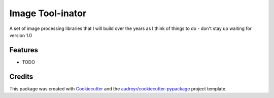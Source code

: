 =================
Image Tool-inator
=================




.. image:: https://pyup.io/repos/github/hundredvisionsguy/image_tool_inator/shield.svg
     :target: https://pyup.io/repos/github/hundredvisionsguy/image_tool_inator/
     :alt: Updates



A set of image processing libraries that I will build over the years as I think of things to do - don't stay up waiting for version 1.0



Features
--------

* TODO

Credits
-------

This package was created with Cookiecutter_ and the `audreyr/cookiecutter-pypackage`_ project template.

.. _Cookiecutter: https://github.com/audreyr/cookiecutter
.. _`audreyr/cookiecutter-pypackage`: https://github.com/audreyr/cookiecutter-pypackage

